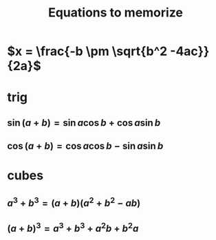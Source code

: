 #+TITLE: Equations to memorize
* $x = \frac{-b \pm \sqrt{b^2 -4ac}}{2a}$
* trig
** $\sin  (a+b) = \sin  a \cos  b + \cos  a \sin  b$
** $\cos  (a+b) = \cos  a \cos  b - \sin  a \sin  b$
* cubes
** $a^3+b^3 = (a+b)(a^2+b^2-ab)$
** $(a+b)^3 = a^3+b^3+a^2b+b^2a$
